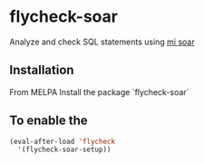 * flycheck-soar
Analyze and check SQL statements using [[https://github.com/XiaoMi/soar][mi soar]]
** Installation
From MELPA
Install the package `flycheck-soar`
** To enable the
#+BEGIN_SRC emacs-lisp
     (eval-after-load 'flycheck
       '(flycheck-soar-setup))
#+END_SRC
